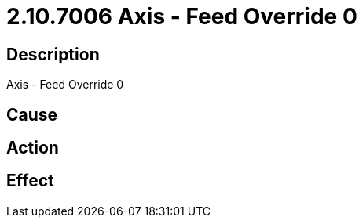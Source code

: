 = 2.10.7006 Axis - Feed Override 0
:imagesdir: img

== Description
Axis - Feed Override 0

== Cause
 

== Action
 

== Effect
 

